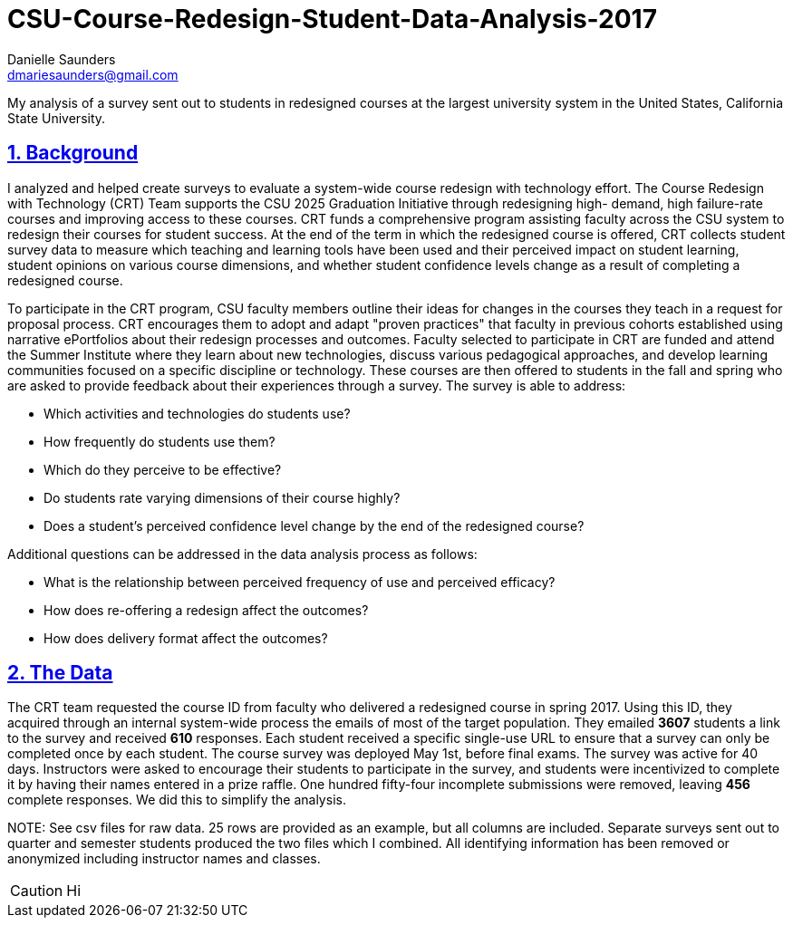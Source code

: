 
= CSU-Course-Redesign-Student-Data-Analysis-2017
Danielle Saunders <dmariesaunders@gmail.com>

:idprefix:
:idseparator: -
:sectanchors:
:sectlinks:
:sectnumlevels: 6
:sectnums:
:toc: macro
:toclevels: 6
:toc-title:
:icons: font
ifdef::env-github[]
:imagesdir: foo/
:tip-caption: :bulb:
:note-caption: :information_source:
:important-caption: :heavy_exclamation_mark:
:caution-caption: :fire:
:warning-caption: :warning:
endif::[]

My analysis of a survey sent out to students in redesigned courses at the largest university system in the United States, California State University.

toc::[]

== Background
I analyzed and helped create surveys to evaluate a system-wide course redesign with technology effort. The Course Redesign with Technology (CRT) Team supports the CSU 2025 Graduation Initiative through redesigning high- demand, high failure-rate courses and improving access to these courses. CRT funds a comprehensive program assisting faculty across the CSU system to redesign their courses for student success. At the end of the term in which the redesigned course is offered, CRT collects student survey data to measure which teaching and learning tools have been used and their perceived impact on student learning, student opinions on various course dimensions, and whether student confidence levels change as a result of completing a redesigned course. 

To participate in the CRT program, CSU faculty members outline their ideas for changes in the courses they teach in a request for proposal process. CRT encourages them to adopt and adapt "proven practices" that faculty in previous cohorts established using narrative ePortfolios about their redesign processes and outcomes. Faculty selected to participate in CRT are funded and attend the Summer Institute where they learn about new technologies, discuss various pedagogical approaches, and develop learning communities focused on a specific discipline or technology. These courses are then offered to students in the fall and spring who are asked to provide feedback about their experiences through a survey. The survey is able to address:

* Which activities and technologies do students use?
* How frequently do students use them?
* Which do they perceive to be effective?
* Do students rate varying dimensions of their course highly?
* Does a student’s perceived confidence level change by the end of the redesigned course?

Additional questions can be addressed in the data analysis process as follows:

* What is the relationship between perceived frequency of use and perceived efficacy?
* How does re-offering a redesign affect the outcomes?
* How does delivery format affect the outcomes?

## The Data
The CRT team requested the course ID from faculty who delivered a redesigned course in spring 2017. Using this ID, they acquired through an internal system-wide process the emails of most of the target population. They emailed *3607* students a link to the survey and received *610* responses. Each student received a specific single-use URL to ensure that a survey can only be completed once by each student. The course survey was deployed May 1st, before final exams. The survey was active for 40 days. Instructors were asked to encourage their students to participate in the survey, and students were incentivized to complete it by having their names entered in a prize raffle. One hundred fifty-four incomplete submissions were removed, leaving *456* complete responses. We did this to simplify the analysis.

NOTE:
See csv files for raw data. 25 rows are provided as an example, but all columns are included. Separate surveys sent out to quarter and semester students produced the two files which I combined. All identifying information has been removed or anonymized including instructor names and classes.

CAUTION: Hi
